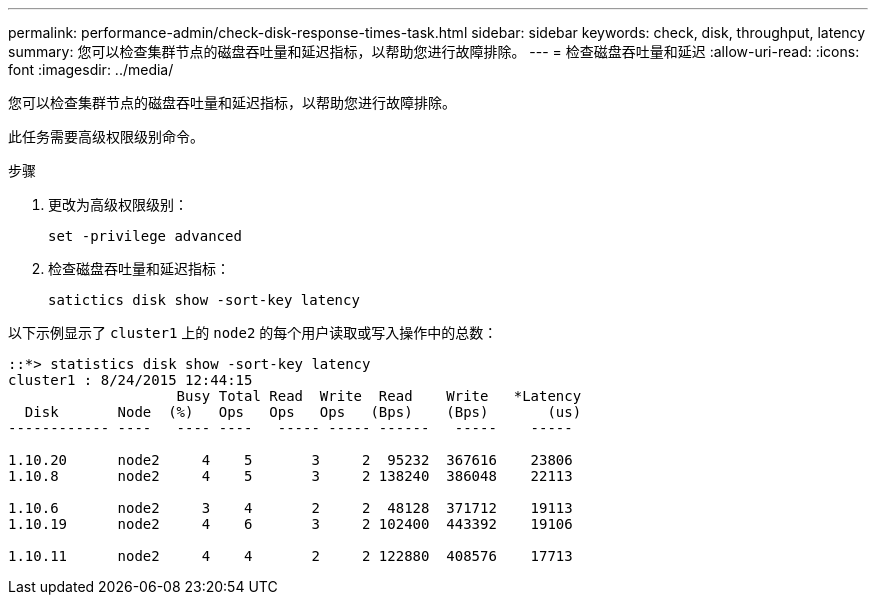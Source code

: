 ---
permalink: performance-admin/check-disk-response-times-task.html 
sidebar: sidebar 
keywords: check, disk, throughput, latency 
summary: 您可以检查集群节点的磁盘吞吐量和延迟指标，以帮助您进行故障排除。 
---
= 检查磁盘吞吐量和延迟
:allow-uri-read: 
:icons: font
:imagesdir: ../media/


[role="lead"]
您可以检查集群节点的磁盘吞吐量和延迟指标，以帮助您进行故障排除。

此任务需要高级权限级别命令。

.步骤
. 更改为高级权限级别：
+
`set -privilege advanced`

. 检查磁盘吞吐量和延迟指标：
+
`satictics disk show -sort-key latency`



以下示例显示了 `cluster1` 上的 `node2` 的每个用户读取或写入操作中的总数：

[listing]
----
::*> statistics disk show -sort-key latency
cluster1 : 8/24/2015 12:44:15
                    Busy Total Read  Write  Read    Write   *Latency
  Disk       Node  (%)   Ops   Ops   Ops   (Bps)    (Bps)       (us)
------------ ----   ---- ----   ----- ----- ------   -----    -----

1.10.20      node2     4    5       3     2  95232  367616    23806
1.10.8       node2     4    5       3     2 138240  386048    22113

1.10.6       node2     3    4       2     2  48128  371712    19113
1.10.19      node2     4    6       3     2 102400  443392    19106

1.10.11      node2     4    4       2     2 122880  408576    17713
----